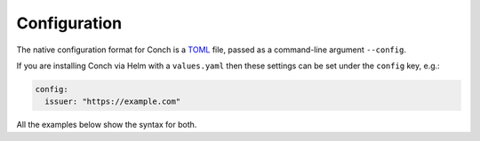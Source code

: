 .. SPDX-FileCopyrightText: © 2024 Matt Williams <matt.williams@bristol.ac.uk>
   SPDX-License-Identifier: CC-BY-SA-4.0

Configuration
=============

The native configuration format for Conch is a `TOML`_ file, passed as a command-line argument ``--config``.

If you are installing Conch via Helm with a ``values.yaml`` then these settings can be set under the ``config`` key, e.g.:

.. code-block:: yaml

   config:
     issuer: "https://example.com"

All the examples below show the syntax for both.

.. confval:: issuer
   :type: String (URL)

   This must be set as a string containing the URL of the OIDC issuer.
   It should be the path that contains the ``.well-known/openid-configuration`` location.
   For example, this could be set to ``"https://keycloak.example.com/realms/example"`` (such that ``https://keycloak.example.com/realms/example/.well-known/openid-configuration`` exists).
   The issuer must support `OpenID Provider Issuer discovery`_.

.. confval:: client_id
   :type: String

   The OIDC client ID that is configured at :confval:`issuer`.
   For example, it could be set to ``"clifton"``.

.. confval:: signing_key_path
   :type: String (path)

   This must be set to the path on disk where the private SSH key is stored.

.. confval:: platforms
   :type: Table

   The name of the table should be a string of the name of the :term:`platform`.
   It must contain the following keys:

   .. confval:: alias

      a short string which can be used as an `SSH config Host`_ name.
      You should avoid making the ``alias`` a resolvable domain name as it works best if it forms its own namespace.

   .. confval:: hostname

      a string containing the real hostname of the platform to SSH into.

   .. confval:: proxy_jump

      a string containing the hostname to be used by `ProxyJump`.

   For example, it might look like:

   .. tabs::

      .. group-tab:: ``config.toml``

         .. code-block:: toml

            [platforms."batch.cluster1.example"]
            alias = "cluster1.example"
            hostname = "1.access.example.com"
            proxy_jump = "bastion.example.com"

            [platforms."batch.cluster2.example"]
            alias = "cluster2.example"
            hostname = "2.access.example.com"
            proxy_jump = "bastion.example.com"

      .. group-tab:: ``values.yaml``

         .. code-block:: yaml

            platforms:
              batch.cluster1.example:
                alias: "cluster1.example"
                hostname: "1.access.example.com"
                proxy_jump: "bastion.example.com"
              batch.cluster2.example:
                alias: "cluster2.example"
                hostname: "2.access.example.com"
                proxy_jump: "bastion.example.com"

.. confval:: mappers
   :type: Array of Tables

   This must be set to a list containing the identity :term:`mapper`\ s to apply.
   Each of these configure which claims (or combinations thereof) should be put into the certificate principals.
   The available options are:

   .. confval:: single
      :type: String

      A claim containing a single string should be placed verbatim into the principal list.

      .. tabs::

         .. group-tab:: ``config.toml``

            .. code-block:: toml

               [[mappers]]
               single = "email"

         .. group-tab:: ``values.yaml``

            .. code-block:: yaml

               mappers:
                 - single: "email"

   .. confval:: list
      :type: String

      A claim containing a JSON list of strings, each of which will be mapped directly into the principal list.

      .. tabs::

         .. group-tab:: ``config.toml``

            .. code-block:: toml

               [[mappers]]
               list = "names"

         .. group-tab:: ``values.yaml``

            .. code-block:: yaml

               mappers:
                 - list: "names"

   .. confval:: project_infra
      :type: String

      This will generate a principal for each of the projects passed in.

      ``"v1"``
         Create principals of the form ``<short_name>.<project-name>``.
         The prefix ``<short_name>`` comes from a string claim ``short_name`` and the ``<project-name>`` comes from each of the project names defined in the ``projects`` claim.

      .. tabs::

         .. group-tab:: ``config.toml``

            .. code-block:: toml

               [[mappers]]
               project_infra = "v1"

         .. group-tab:: ``values.yaml``

            .. code-block:: yaml

               mappers:
                 - project_infra: "v1"

   You can set as many mappers as you like, just repeat the table:

   .. tabs::

      .. group-tab:: ``config.toml``

         .. code-block:: toml

            [[mappers]]
            single = "email"

            [[mappers]]
            single = "short_name"

            [[mappers]]
            list = "names"

      .. group-tab:: ``values.yaml``

         .. code-block:: yaml

            mappers:
              - single: "email"
              - single: "short_name"
              - list: "names"

.. _OpenID Provider Issuer discovery: https://openid.net/specs/openid-connect-discovery-1_0.html
.. _SSH config Host: https://man.openbsd.org/ssh_config#Host
.. _TOML: https://toml.io

